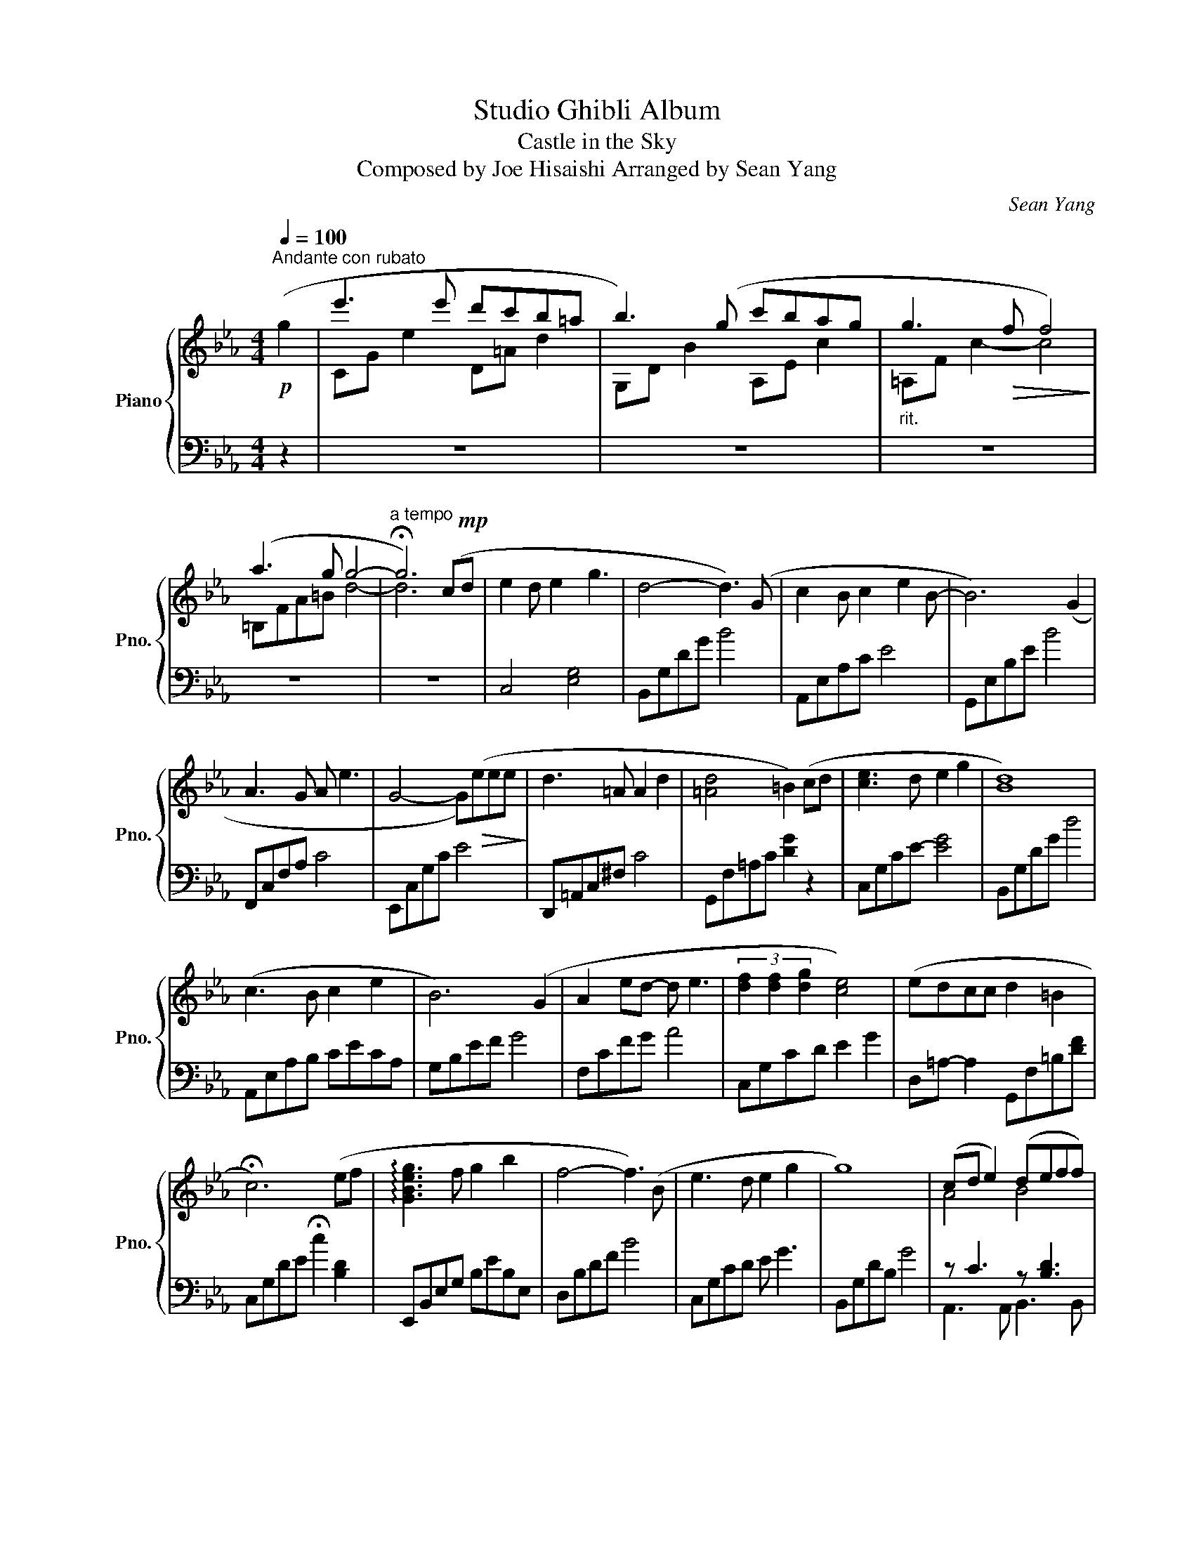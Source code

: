X:1
T:Studio Ghibli Album
T:Castle in the Sky 
T:Composed by Joe Hisaishi Arranged by Sean Yang 
C:Sean Yang
%%score { ( 1 3 ) | ( 2 4 ) }
L:1/8
Q:1/4=100
M:4/4
K:Eb
V:1 treble nm="Piano" snm="Pno."
V:3 treble 
V:2 bass 
V:4 bass 
V:1
"^Andante con rubato"!p! (g2 | e'3 e' d'c'b=a | b3) (g c'bag |"_rit." g3!>(! f f4)!>)! | %4
 (a3 g g4- |"^a tempo" !fermata!g6) (c!mp!d | e2 d e2 g3 | d4- d3) (G | c2 B c2 e2 B- | B6) (G2 | %10
 A3 G A e3 | G4- G)!>(!(eee!>)! | d3 =A A2 d2 | [=Ad]4 =B2) (cd | [ce]3 d e2 g2 | [Bd]8) | %16
 (c3 B c2 e2 | B6) (G2 | A2 ed- d e3 | (3[df]2 [df]2 [dg]2 [ce]4) | (edcc d2 =B2 | %21
 !fermata!c6) (ef | !arpeggio![GBeg]3 f g2 b2 | f4- f3) (B | e3 d e2 g2 | g8) | (cd e2) (deff) | %27
 (e3 B B2) (Be |"_cresc." !arpeggio![Aca]2 g2 [df]2 [ce]2 | [G=Bdg]8) | z2 z2 z2 z!f! [Gg] | %31
!mp! (!arpeggio![cegc']4 [Bdgb]3 [Bb] | gf e2- e3) (e | f2 ef- fb- b2 | %34
 !arpeggio![Beg]4- [Beg]3) (g | !arpeggio![egc']4 [Bdgb]4 | !arpeggio![ceg]f e2- e3) (e | %37
 !arpeggio![Ad]2 ef- f2 d2 | c2) (fg c') z ([cf-][df]) | e3 d e3 g | d8 | (c3 B c2 e2 | (B7) G | %43
 A2 ed- d e3 | (3!arpeggio![cdf]2 f2 g2 e4) | (edcc d2 =B2 | c6) (eg | [ac'e']8- | %48
 [ac'e']4) (3([bd']2 e'2 f'2 | [ac'e']3 d'/e'/ c'4- | c'4) (3([bd']2 e'2 f'2 | [dfb]4 b3) (B | %52
 c2 Bc (3[bd']2 e'2 f'2 | [dfb]4) (b3 c/d/ | [Bce]3 c (3d2 c2 d2 |"_rit." [Bce]3 d d3 e/f/ | %56
 g6) (g2"_a tempo" | !arpeggio![cegc']4 b4 | gf e2- e3) (e | [cdf]2 ef- fb- b2 | %60
 [Beg]4- [Beg]2) (g2 | !arpeggio![egc']4 b3 e | gf e2- e3 e | [Adf]2 ef- f2 d2 | c6) (cd | %65
 !arpeggio![Gce]3 d e2 g2 | d8) | z gfg c'gfg | cgfg c'gfg | !arpeggio![d'e'g']8 |] %70
V:2
 z2 | z8 | z8 | z8 | z8 | z8 | C,4 [E,G,]4 | B,,G,DG B4 | A,,E,A,C E4 | G,,E,B,E B4 | %10
 F,,C,F,A, C4 | E,,C,G,C E4 | D,,=A,,C,^F, C4 | G,,F,=A,C [DG]2 z2 | C,G,CE- [EG]4 | B,,G,DG d4 | %16
 A,,E,A,B, CECA, | G,B,EF G4 | F,CFG A4 | C,G,CD E2 G2 | D,=A,- A,2 G,,F,=B,[DF] | %21
 C,G,DE !fermata!c2 [B,D]2 | E,,B,,E,G, B,EB,E, | D,B,DF B4 | C,G,CD E G3 | B,,G,DB, G4 | %26
 z C3 z [B,D]3 | G,,B,,E,F, E,E, E,2 | F,,C,F,G, A,[CE]-[CE][F,A,C] | G,, F,2 F,2 F,2 F, | %30
 G,,G,,- G,,2 G,,D, G,,2 | C,G,DE Gc C2 | A,,E,A,B, CE c2 | B,,D,F,B, E2 D2 | E,B,EB D2 [=B,DG]2 | %35
 C,G,DE GcCB, | A,EAE c2 A,2 | B,8 | C,G,CG, E4 | C,G,DC EG C2 | B,DEG- G4 | A,E G2- G2 A,2 | %42
 G,DEB z2 z2 | F,C F4 F,2 | C,G,CD ECEB, | A,E G2 [FG=B]4 | C,G,CD EG z2 | z8 | z8 | z8 | z8 | z8 | %52
 z8 | z8 | z8 | z8 | z8 | C,G,CD EGB[EG] | A,,E,A,B, CE c2 | B,,D,F,B, E2 B,,2 | %60
 E,B,EF G2 [=B,DG]2 | C,G,CD EG B2 | A,,E,A,B, CA, c2 | B,,D,F,A, F2 B,,2 | C,G,F,G, CG,F,G, | %65
 C,,8 | (B,,G,B,D d4) |!8vb(! [C,,,C,,]8-!8vb)! | [C,,C,]8- | [C,,C,]8 |] %70
V:3
 x2 | CG e2 D=A d2 | G,D B2 A,E c2 | =A,F c2- c4 | =B,FA=B d4- | d6 x2 | x8 | x8 | x8 | x8 | x8 | %11
 x8 | x8 | x8 | x8 | x8 | x8 | x8 | x8 | x8 | x8 | x8 | x8 | x8 | x8 | x8 | A4 B4 | x8 | x8 | %29
 z CCC CCCC | [G,=B,][G,B,][G,B,][G,B,] [G,C][G,C][G,D] z | x8 | x8 | x8 | z4 [df]4 | x8 | x8 | %37
 f2 z2 z4 | x8 | x8 | x8 | x8 | z4 (bB E2) | x8 | x8 | x8 | x8 | A,EAc g4 | A,EFB d4 | %49
 A,E G2- Gc g2 | A,FAd- d2 A,2 | G,DFB- B2 F2 | A,E- E4 A,2 | G,DGB- BBG,-G, | EC G2- G2 G,2 | %55
 B,F A2- A2 F2 | =B,Gdg !fermata!d'4 | x8 | x8 | z4 z2 Bd | x8 | x8 | x8 | x8 | x8 | x8 | %66
 z4 z GAB | !arpeggio![GAc]8- | [GAc]8 | x8 |] %70
V:4
 x2 | x8 | x8 | x8 | x8 | x8 | x8 | x8 | x8 | x8 | x8 | x8 | x8 | x8 | x8 | x8 | x8 | x8 | x8 | %19
 x8 | x8 | x8 | x8 | x8 | x8 | x8 | A,,3 A,, B,,3 B,, | z8 | x8 | x8 | x8 | x8 | x8 | x8 | x8 | %35
 x8 | x8 | x8 | x8 | x8 | x8 | x8 | x8 | x8 | x8 | x8 | x8 | x8 | x8 | x8 | x8 | x8 | x8 | x8 | %54
 x8 | x8 | x8 | x8 | x8 | x8 | x8 | x8 | x8 | x8 | x8 | x8 | x8 |!8vb(! x8!8vb)! | x8 | x8 |] %70

